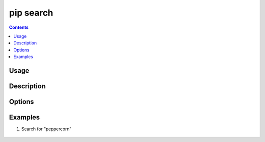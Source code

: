 .. _`pip search`:

==========
pip search
==========

.. contents::


Usage
=====

.. tabs::

   .. group-tab:: Unix/macOS

      .. pip-command-usage:: search "python -m pip"

   .. group-tab:: Windows

      .. pip-command-usage:: search "py -m pip"


Description
===========

.. pip-command-description:: search


Options
=======

.. pip-command-options:: search


Examples
========

#. Search for "peppercorn"

    .. tabs::

      .. group-tab:: Unix/macOS

        .. code-block:: shell

            $ python -m pip search peppercorn
            pepperedform    - Helpers for using peppercorn with formprocess.
            peppercorn      - A library for converting a token stream into [...]

      .. group-tab:: Windows

        .. code-block:: shell

            C:\> py -m pip search peppercorn
            pepperedform    - Helpers for using peppercorn with formprocess.
            peppercorn      - A library for converting a token stream into [...]
